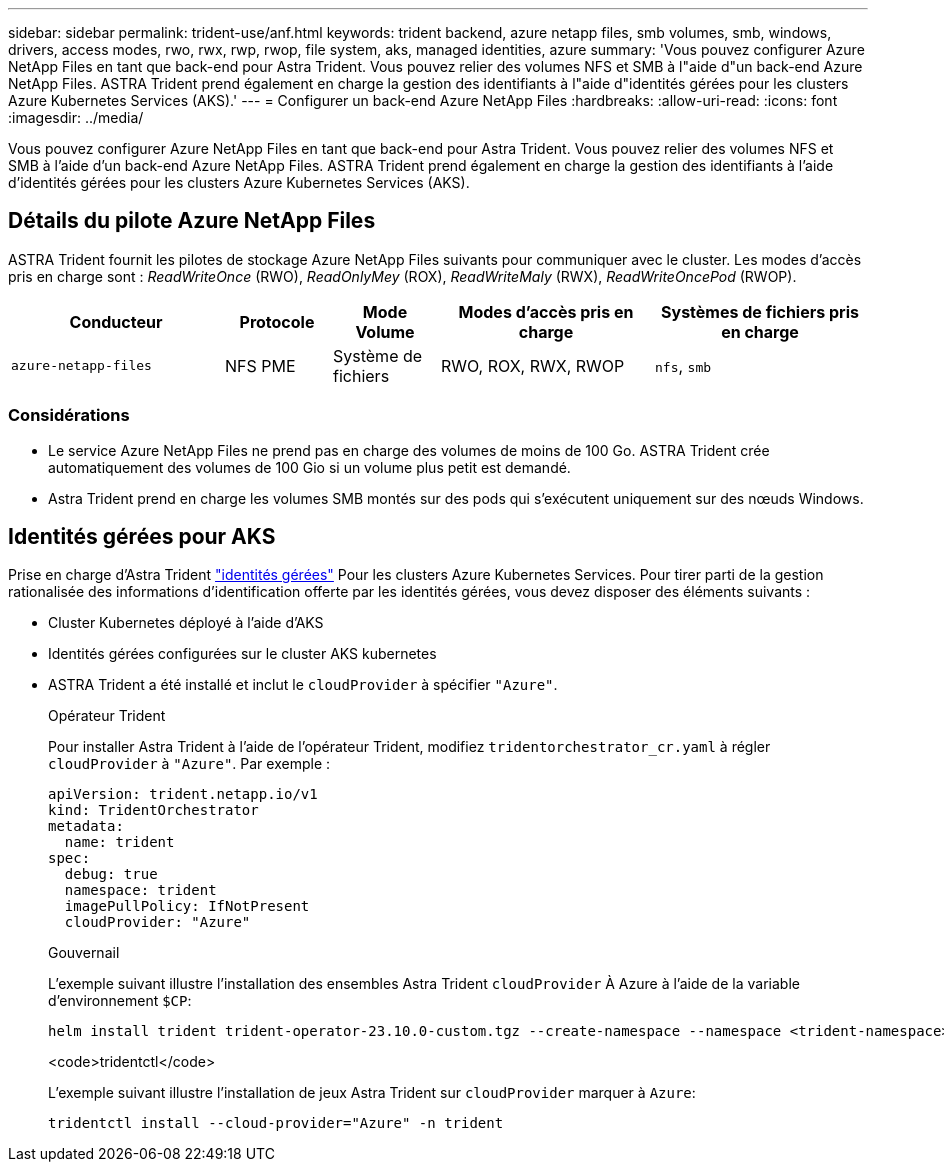 ---
sidebar: sidebar 
permalink: trident-use/anf.html 
keywords: trident backend, azure netapp files, smb volumes, smb, windows, drivers, access modes, rwo, rwx, rwp, rwop, file system, aks, managed identities, azure 
summary: 'Vous pouvez configurer Azure NetApp Files en tant que back-end pour Astra Trident. Vous pouvez relier des volumes NFS et SMB à l"aide d"un back-end Azure NetApp Files. ASTRA Trident prend également en charge la gestion des identifiants à l"aide d"identités gérées pour les clusters Azure Kubernetes Services (AKS).' 
---
= Configurer un back-end Azure NetApp Files
:hardbreaks:
:allow-uri-read: 
:icons: font
:imagesdir: ../media/


[role="lead"]
Vous pouvez configurer Azure NetApp Files en tant que back-end pour Astra Trident. Vous pouvez relier des volumes NFS et SMB à l'aide d'un back-end Azure NetApp Files. ASTRA Trident prend également en charge la gestion des identifiants à l'aide d'identités gérées pour les clusters Azure Kubernetes Services (AKS).



== Détails du pilote Azure NetApp Files

ASTRA Trident fournit les pilotes de stockage Azure NetApp Files suivants pour communiquer avec le cluster. Les modes d'accès pris en charge sont : _ReadWriteOnce_ (RWO), _ReadOnlyMey_ (ROX), _ReadWriteMaly_ (RWX), _ReadWriteOncePod_ (RWOP).

[cols="2, 1, 1, 2, 2"]
|===
| Conducteur | Protocole | Mode Volume | Modes d'accès pris en charge | Systèmes de fichiers pris en charge 


| `azure-netapp-files`  a| 
NFS
PME
 a| 
Système de fichiers
 a| 
RWO, ROX, RWX, RWOP
 a| 
`nfs`, `smb`

|===


=== Considérations

* Le service Azure NetApp Files ne prend pas en charge des volumes de moins de 100 Go. ASTRA Trident crée automatiquement des volumes de 100 Gio si un volume plus petit est demandé.
* Astra Trident prend en charge les volumes SMB montés sur des pods qui s'exécutent uniquement sur des nœuds Windows.




== Identités gérées pour AKS

Prise en charge d'Astra Trident link:https://learn.microsoft.com/en-us/azure/active-directory/managed-identities-azure-resources/overview["identités gérées"^] Pour les clusters Azure Kubernetes Services. Pour tirer parti de la gestion rationalisée des informations d'identification offerte par les identités gérées, vous devez disposer des éléments suivants :

* Cluster Kubernetes déployé à l'aide d'AKS
* Identités gérées configurées sur le cluster AKS kubernetes
* ASTRA Trident a été installé et inclut le `cloudProvider` à spécifier `"Azure"`.
+
[role="tabbed-block"]
====
.Opérateur Trident
--
Pour installer Astra Trident à l'aide de l'opérateur Trident, modifiez `tridentorchestrator_cr.yaml` à régler `cloudProvider` à `"Azure"`. Par exemple :

[listing]
----
apiVersion: trident.netapp.io/v1
kind: TridentOrchestrator
metadata:
  name: trident
spec:
  debug: true
  namespace: trident
  imagePullPolicy: IfNotPresent
  cloudProvider: "Azure"
----
--
.Gouvernail
--
L'exemple suivant illustre l'installation des ensembles Astra Trident `cloudProvider` À Azure à l'aide de la variable d'environnement `$CP`:

[listing]
----
helm install trident trident-operator-23.10.0-custom.tgz --create-namespace --namespace <trident-namespace> --set cloudProvider=$CP
----
--
.<code>tridentctl</code>
--
L'exemple suivant illustre l'installation de jeux Astra Trident sur `cloudProvider` marquer à `Azure`:

[listing]
----
tridentctl install --cloud-provider="Azure" -n trident
----
--
====

